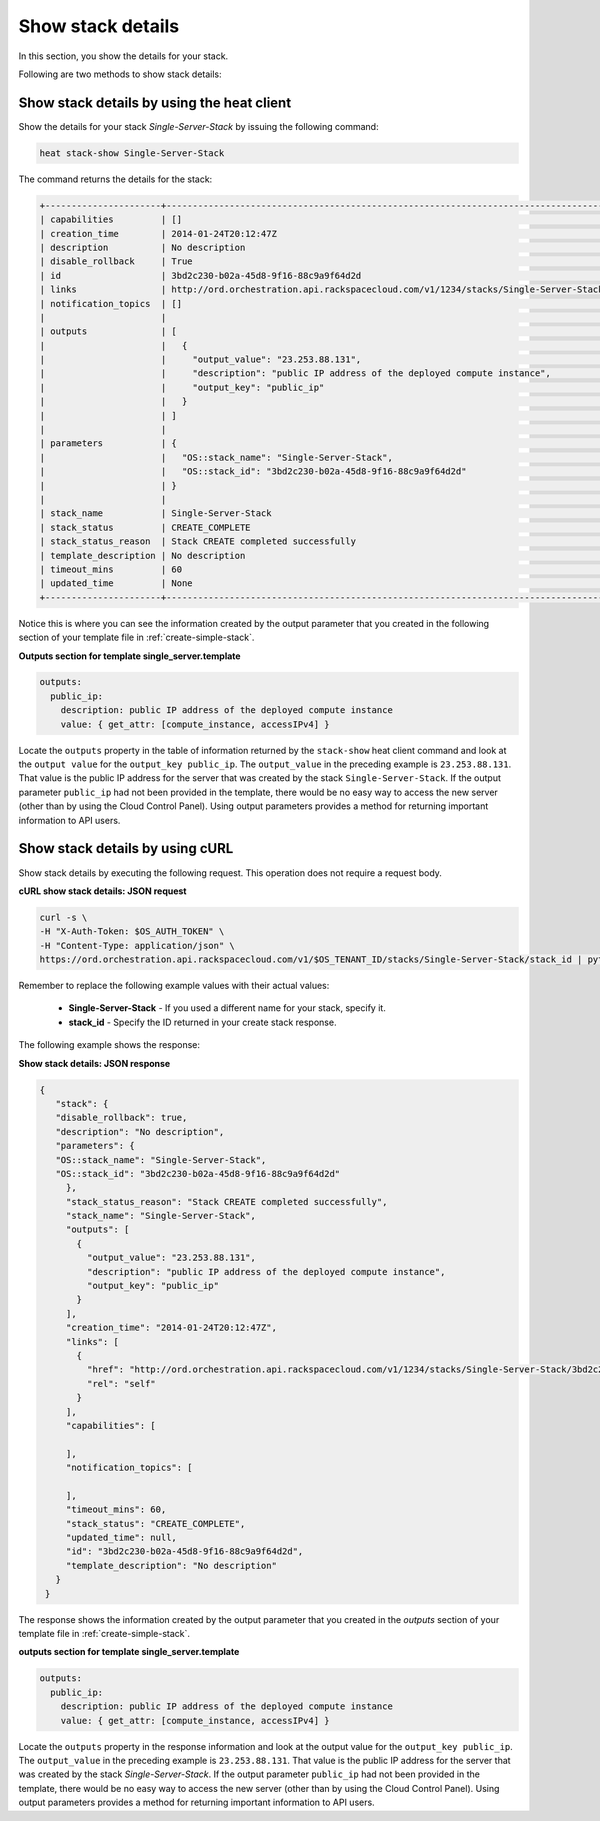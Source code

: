 .. _show-stack-details:

Show stack details
~~~~~~~~~~~~~~~~~~
In this section, you show the details for your stack.

Following are two methods to show stack details:

.. _show-stack-heat:

Show stack details by using the heat client
^^^^^^^^^^^^^^^^^^^^^^^^^^^^^^^^^^^^^^^^^^^^^^^^^^^

Show the details for your stack `Single-Server-Stack` by issuing the
following command:

.. code::

     heat stack-show Single-Server-Stack

The command returns the details for the stack:


.. code::

   +----------------------+----------------------------------------------------------------------------------------------------------------------------+
   | capabilities         | []                                                                                                                         |
   | creation_time        | 2014-01-24T20:12:47Z                                                                                                       |
   | description          | No description                                                                                                             |
   | disable_rollback     | True                                                                                                                       |
   | id                   | 3bd2c230-b02a-45d8-9f16-88c9a9f64d2d                                                                                       |
   | links                | http://ord.orchestration.api.rackspacecloud.com/v1/1234/stacks/Single-Server-Stack/3bd2c230-b02a-45d8-9f16-88c9a9f64d2d    |
   | notification_topics  | []                                                                                                                         |
   |                      |                                                                                                                            |
   | outputs              | [                                                                                                                          |
   |                      |   {                                                                                                                        |
   |                      |     "output_value": "23.253.88.131",                                                                                       |
   |                      |     "description": "public IP address of the deployed compute instance",                                                   |
   |                      |     "output_key": "public_ip"                                                                                              |
   |                      |   }                                                                                                                        |
   |                      | ]                                                                                                                          |
   |                      |                                                                                                                            |
   | parameters           | {                                                                                                                          |
   |                      |   "OS::stack_name": "Single-Server-Stack",                                                                                 |
   |                      |   "OS::stack_id": "3bd2c230-b02a-45d8-9f16-88c9a9f64d2d"                                                                   |
   |                      | }                                                                                                                          |
   |                      |                                                                                                                            |
   | stack_name           | Single-Server-Stack                                                                                                        |
   | stack_status         | CREATE_COMPLETE                                                                                                            |
   | stack_status_reason  | Stack CREATE completed successfully                                                                                        |
   | template_description | No description                                                                                                             |
   | timeout_mins         | 60                                                                                                                         |
   | updated_time         | None                                                                                                                       |
   +----------------------+----------------------------------------------------------------------------------------------------------------------------+



Notice this is where you can see the information created by the output
parameter that you created in the following section of your template
file in :ref:`create-simple-stack`.

**Outputs section for template single_server.template**

.. code::

      outputs:
        public_ip:
          description: public IP address of the deployed compute instance
          value: { get_attr: [compute_instance, accessIPv4] }

Locate the ``outputs`` property in the table of information returned
by the ``stack-show`` heat client command and look at the ``output value`` for
the ``output_key public_ip``. The ``output_value`` in the preceding
example is ``23.253.88.131``. That value is the public IP address for
the server that was created by the stack ``Single-Server-Stack``. If
the output parameter ``public_ip`` had not been provided in the
template, there would be no easy way to access the new server
(other than by using the Cloud Control Panel). Using output
parameters provides a method for returning important
information to API users.

.. _show-stack-curl:

Show stack details by using cURL
^^^^^^^^^^^^^^^^^^^^^^^^^^^^^^^^^^

Show stack details by executing the following request. This operation does
not require a request body.

**cURL show stack details: JSON request**

.. code::

      curl -s \
      -H "X-Auth-Token: $OS_AUTH_TOKEN" \
      -H "Content-Type: application/json" \
      https://ord.orchestration.api.rackspacecloud.com/v1/$OS_TENANT_ID/stacks/Single-Server-Stack/stack_id | python -m json.tool

Remember to replace the following example values with their actual values:

  * **Single-Server-Stack** - If you used a different name for your stack,
    specify it.

  * **stack_id** - Specify the ID returned in your create stack response.

The following example shows the response:

**Show stack details: JSON response**

.. code::

     {
        "stack": {
        "disable_rollback": true,
        "description": "No description",
        "parameters": {
        "OS::stack_name": "Single-Server-Stack",
        "OS::stack_id": "3bd2c230-b02a-45d8-9f16-88c9a9f64d2d"
          },
          "stack_status_reason": "Stack CREATE completed successfully",
          "stack_name": "Single-Server-Stack",
          "outputs": [
            {
              "output_value": "23.253.88.131",
              "description": "public IP address of the deployed compute instance",
              "output_key": "public_ip"
            }
          ],
          "creation_time": "2014-01-24T20:12:47Z",
          "links": [
            {
              "href": "http://ord.orchestration.api.rackspacecloud.com/v1/1234/stacks/Single-Server-Stack/3bd2c230-b02a-45d8-9f16-88c9a9f64d2d",
              "rel": "self"
            }
          ],
          "capabilities": [

          ],
          "notification_topics": [

          ],
          "timeout_mins": 60,
          "stack_status": "CREATE_COMPLETE",
          "updated_time": null,
          "id": "3bd2c230-b02a-45d8-9f16-88c9a9f64d2d",
          "template_description": "No description"
        }
      }

The response shows the information created by the output parameter that
you created in the `outputs` section of your template file in
:ref:`create-simple-stack`.

**outputs section for template single_server.template**

.. code::

      outputs:
        public_ip:
          description: public IP address of the deployed compute instance
          value: { get_attr: [compute_instance, accessIPv4] }

Locate the ``outputs`` property in the response information and look at
the output value for the ``output_key public_ip``. The ``output_value`` in
the preceding example is ``23.253.88.131``. That value is the public
IP address for the server that was created by the
stack `Single-Server-Stack`. If the output parameter ``public_ip`` had
not been provided in the template, there would be no easy way to
access the new server (other than by using the Cloud Control Panel).
Using output parameters provides a method for returning
important information to API users.
